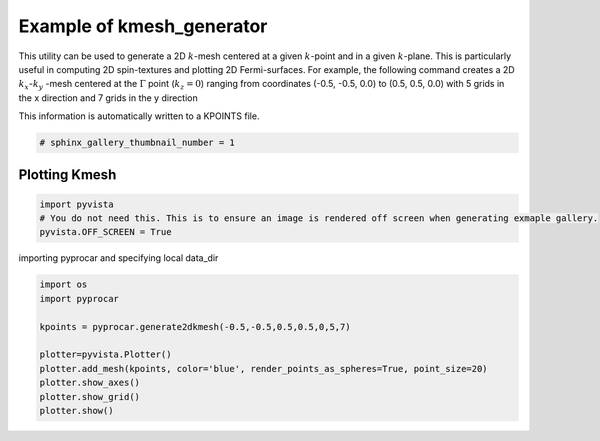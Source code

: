 
.. DO NOT EDIT.
.. THIS FILE WAS AUTOMATICALLY GENERATED BY SPHINX-GALLERY.
.. TO MAKE CHANGES, EDIT THE SOURCE PYTHON FILE:
.. "examples\05-other\plotting_2dkmesh_generation.py"
.. LINE NUMBERS ARE GIVEN BELOW.

.. only:: html

    .. note::
        :class: sphx-glr-download-link-note

        Click :ref:`here <sphx_glr_download_examples_05-other_plotting_2dkmesh_generation.py>`
        to download the full example code

.. rst-class:: sphx-glr-example-title

.. _sphx_glr_examples_05-other_plotting_2dkmesh_generation.py:


.. _example_kmesh_generator:

Example of kmesh_generator 
~~~~~~~~~~~~~~~~~~~~~~~~~~~~~~~~~~~~~~~~~~~~~~~~~~~~~~~~~~~~

This utility can be used to generate a 2D :math:`k`-mesh centered at a given :math:`k`-point and in a given :math:`k`-plane. 
This is particularly useful in computing 2D spin-textures and plotting 2D Fermi-surfaces. 
For example, the following command creates a 2D :math:`k_{x}`-:math:`k_{y}` -mesh centered at the :math:`\Gamma` point (:math:`k_{z}= 0`) 
ranging from coordinates (-0.5, -0.5, 0.0) to (0.5, 0.5, 0.0) with 5 grids in the x direction and 7 grids in the y direction

.. code-block::
   :caption: General Format

   pyprocar.generate2dkmesh(x1,y1,x2,y2,z,num_grids_x,num_grids_y)

This information is automatically written to a KPOINTS file.

.. GENERATED FROM PYTHON SOURCE LINES 20-22

.. code-block:: default

    # sphinx_gallery_thumbnail_number = 1








.. GENERATED FROM PYTHON SOURCE LINES 23-25

Plotting Kmesh
+++++++++++++++++++++++++++++++++++++++

.. GENERATED FROM PYTHON SOURCE LINES 25-29

.. code-block:: default

    import pyvista
    # You do not need this. This is to ensure an image is rendered off screen when generating exmaple gallery.
    pyvista.OFF_SCREEN = True








.. GENERATED FROM PYTHON SOURCE LINES 30-31

importing pyprocar and specifying local data_dir

.. GENERATED FROM PYTHON SOURCE LINES 31-42

.. code-block:: default


    import os
    import pyprocar

    kpoints = pyprocar.generate2dkmesh(-0.5,-0.5,0.5,0.5,0,5,7)

    plotter=pyvista.Plotter()
    plotter.add_mesh(kpoints, color='blue', render_points_as_spheres=True, point_size=20)
    plotter.show_axes()
    plotter.show_grid()
    plotter.show()



.. image-sg:: /examples/05-other/images/sphx_glr_plotting_2dkmesh_generation_001.png
   :alt: plotting 2dkmesh generation
   :srcset: /examples/05-other/images/sphx_glr_plotting_2dkmesh_generation_001.png
   :class: sphx-glr-single-img


.. rst-class:: sphx-glr-script-out

 .. code-block:: none

     ____        ____
    |  _ \ _   _|  _ \ _ __ ___   ___ __ _ _ __ 
    | |_) | | | | |_) | '__/ _ \ / __/ _` | '__|
    |  __/| |_| |  __/| | | (_) | (_| (_| | |   
    |_|    \__, |_|   |_|  \___/ \___\__,_|_|
           |___/
    A Python library for electronic structure pre/post-processing.

    Version 5.6.5 created on Jun 10th, 2021

    Please cite:
     Uthpala Herath, Pedram Tavadze, Xu He, Eric Bousquet, Sobhit Singh, Francisco Muñoz and Aldo Romero.,
     PyProcar: A Python library for electronic structure pre/post-processing.,
     Computer Physics Communications 251 (2020):107080.


    Developers:
    - Francisco Muñoz
    - Aldo Romero
    - Sobhit Singh
    - Uthpala Herath
    - Pedram Tavadze
    - Eric Bousquet
    - Xu He
    - Reese Boucher
    - Logan Lang
    - Freddy Farah
    





.. rst-class:: sphx-glr-timing

   **Total running time of the script:** ( 0 minutes  0.405 seconds)


.. _sphx_glr_download_examples_05-other_plotting_2dkmesh_generation.py:

.. only:: html

  .. container:: sphx-glr-footer sphx-glr-footer-example


    .. container:: sphx-glr-download sphx-glr-download-python

      :download:`Download Python source code: plotting_2dkmesh_generation.py <plotting_2dkmesh_generation.py>`

    .. container:: sphx-glr-download sphx-glr-download-jupyter

      :download:`Download Jupyter notebook: plotting_2dkmesh_generation.ipynb <plotting_2dkmesh_generation.ipynb>`


.. only:: html

 .. rst-class:: sphx-glr-signature

    `Gallery generated by Sphinx-Gallery <https://sphinx-gallery.github.io>`_
